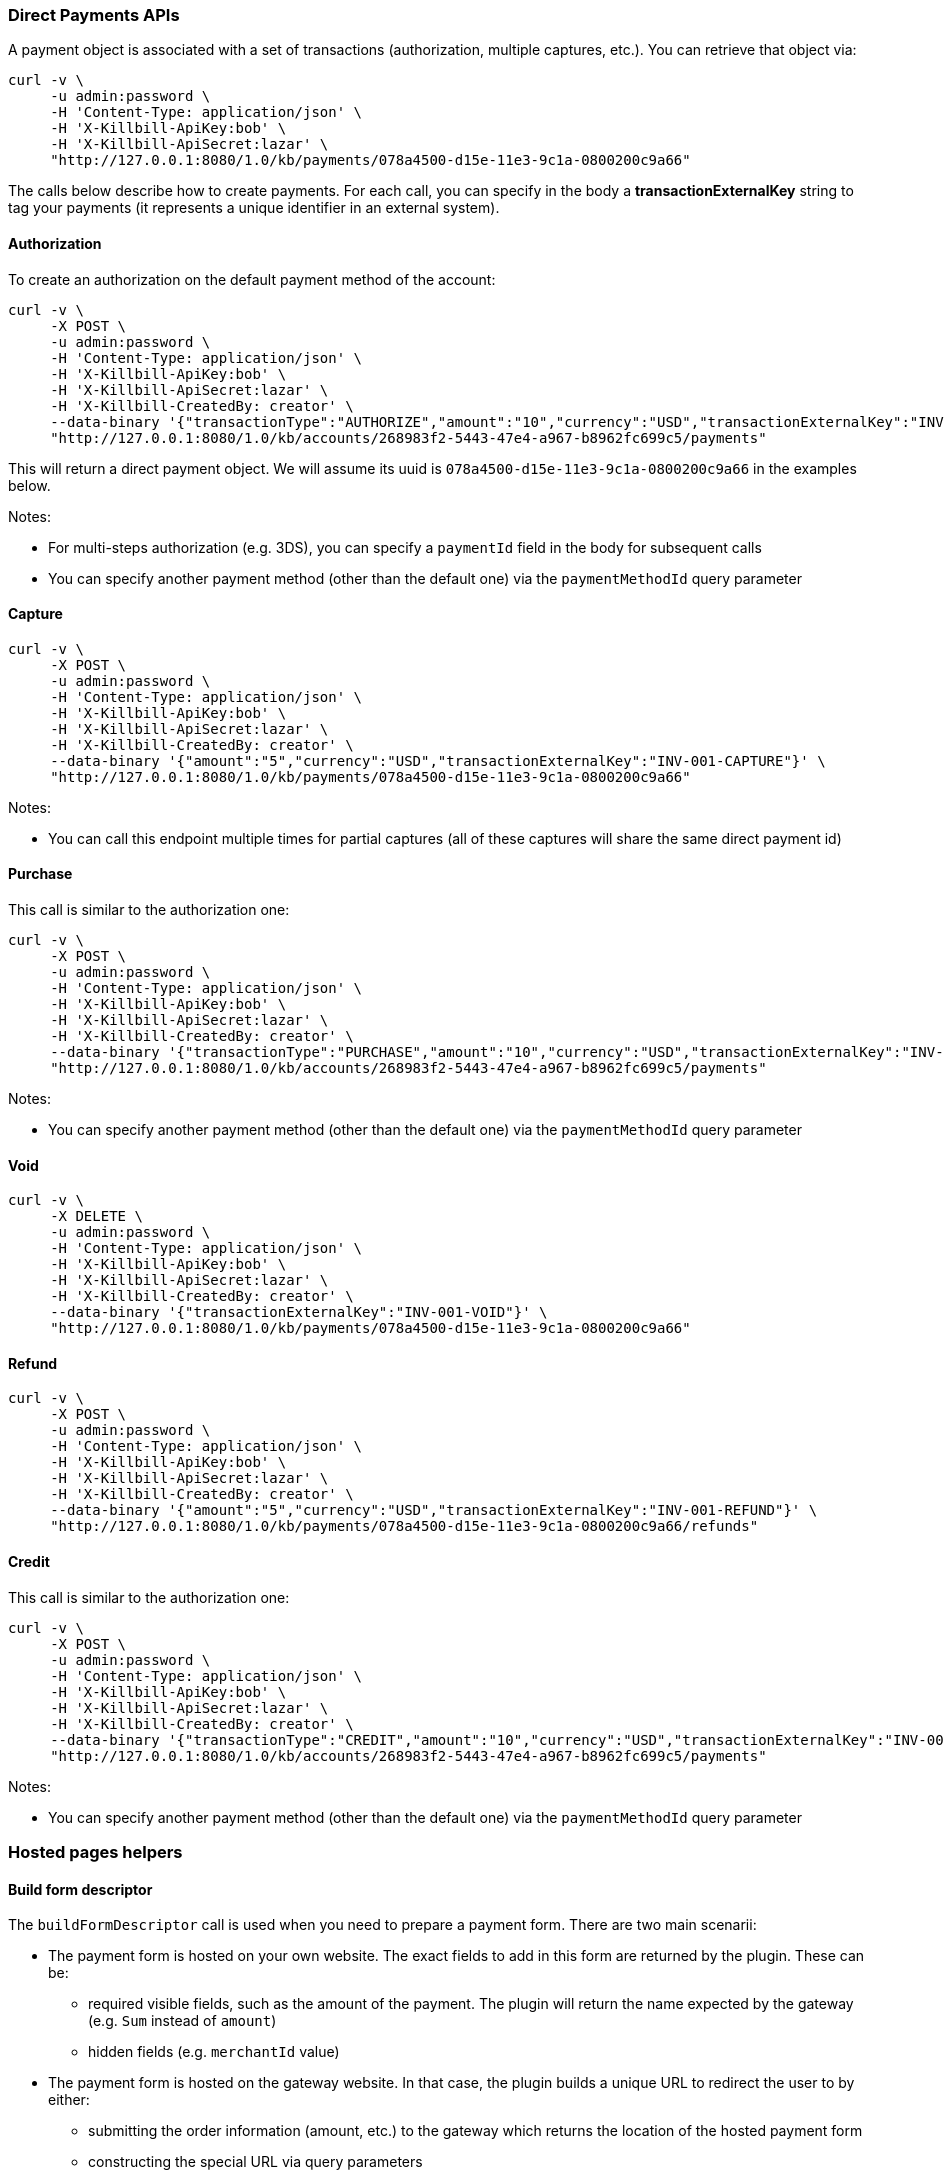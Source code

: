 === Direct Payments APIs

A payment object is associated with a set of transactions (authorization, multiple captures, etc.). You can retrieve that object via:

[source,bash]
----
curl -v \
     -u admin:password \
     -H 'Content-Type: application/json' \
     -H 'X-Killbill-ApiKey:bob' \
     -H 'X-Killbill-ApiSecret:lazar' \
     "http://127.0.0.1:8080/1.0/kb/payments/078a4500-d15e-11e3-9c1a-0800200c9a66"
----

The calls below describe how to create payments. For each call, you can specify in the body a *transactionExternalKey* string to tag your payments (it represents a unique identifier in an external system).

==== Authorization

To create an authorization on the default payment method of the account:

[source,bash]
----
curl -v \
     -X POST \
     -u admin:password \
     -H 'Content-Type: application/json' \
     -H 'X-Killbill-ApiKey:bob' \
     -H 'X-Killbill-ApiSecret:lazar' \
     -H 'X-Killbill-CreatedBy: creator' \
     --data-binary '{"transactionType":"AUTHORIZE","amount":"10","currency":"USD","transactionExternalKey":"INV-001-AUTH"}' \
     "http://127.0.0.1:8080/1.0/kb/accounts/268983f2-5443-47e4-a967-b8962fc699c5/payments"
----

This will return a direct payment object. We will assume its uuid is `078a4500-d15e-11e3-9c1a-0800200c9a66` in the examples below.

Notes:

* For multi-steps authorization (e.g. 3DS), you can specify a `paymentId` field in the body for subsequent calls
* You can specify another payment method (other than the default one) via the `paymentMethodId` query parameter

==== Capture

[source,bash]
----
curl -v \
     -X POST \
     -u admin:password \
     -H 'Content-Type: application/json' \
     -H 'X-Killbill-ApiKey:bob' \
     -H 'X-Killbill-ApiSecret:lazar' \
     -H 'X-Killbill-CreatedBy: creator' \
     --data-binary '{"amount":"5","currency":"USD","transactionExternalKey":"INV-001-CAPTURE"}' \
     "http://127.0.0.1:8080/1.0/kb/payments/078a4500-d15e-11e3-9c1a-0800200c9a66"
----

Notes:

* You can call this endpoint multiple times for partial captures (all of these captures will share the same direct payment id)

==== Purchase

This call is similar to the authorization one:

[source,bash]
----
curl -v \
     -X POST \
     -u admin:password \
     -H 'Content-Type: application/json' \
     -H 'X-Killbill-ApiKey:bob' \
     -H 'X-Killbill-ApiSecret:lazar' \
     -H 'X-Killbill-CreatedBy: creator' \
     --data-binary '{"transactionType":"PURCHASE","amount":"10","currency":"USD","transactionExternalKey":"INV-001-PURCHASE"}' \
     "http://127.0.0.1:8080/1.0/kb/accounts/268983f2-5443-47e4-a967-b8962fc699c5/payments"
----

Notes:

* You can specify another payment method (other than the default one) via the `paymentMethodId` query parameter

==== Void

[source,bash]
----
curl -v \
     -X DELETE \
     -u admin:password \
     -H 'Content-Type: application/json' \
     -H 'X-Killbill-ApiKey:bob' \
     -H 'X-Killbill-ApiSecret:lazar' \
     -H 'X-Killbill-CreatedBy: creator' \
     --data-binary '{"transactionExternalKey":"INV-001-VOID"}' \
     "http://127.0.0.1:8080/1.0/kb/payments/078a4500-d15e-11e3-9c1a-0800200c9a66"
----

==== Refund

[source,bash]
----
curl -v \
     -X POST \
     -u admin:password \
     -H 'Content-Type: application/json' \
     -H 'X-Killbill-ApiKey:bob' \
     -H 'X-Killbill-ApiSecret:lazar' \
     -H 'X-Killbill-CreatedBy: creator' \
     --data-binary '{"amount":"5","currency":"USD","transactionExternalKey":"INV-001-REFUND"}' \
     "http://127.0.0.1:8080/1.0/kb/payments/078a4500-d15e-11e3-9c1a-0800200c9a66/refunds"
----

==== Credit

This call is similar to the authorization one:

[source,bash]
----
curl -v \
     -X POST \
     -u admin:password \
     -H 'Content-Type: application/json' \
     -H 'X-Killbill-ApiKey:bob' \
     -H 'X-Killbill-ApiSecret:lazar' \
     -H 'X-Killbill-CreatedBy: creator' \
     --data-binary '{"transactionType":"CREDIT","amount":"10","currency":"USD","transactionExternalKey":"INV-001-CREDIT"}' \
     "http://127.0.0.1:8080/1.0/kb/accounts/268983f2-5443-47e4-a967-b8962fc699c5/payments"
----

Notes:

* You can specify another payment method (other than the default one) via the `paymentMethodId` query parameter

=== Hosted pages helpers

[[build-form-descriptor]]
==== Build form descriptor

The `buildFormDescriptor` call is used when you need to prepare a payment form. There are two main scenarii:

* The payment form is hosted on your own website. The exact fields to add in this form are returned by the plugin. These can be:
** required visible fields, such as the amount of the payment. The plugin will return the name expected by the gateway (e.g. `Sum` instead of `amount`)
** hidden fields (e.g. `merchantId` value)
* The payment form is hosted on the gateway website. In that case, the plugin builds a unique URL to redirect the user to by either:
** submitting the order information (amount, etc.) to the gateway which returns the location of the hosted payment form
** constructing the special URL via query parameters

Given an order of $10, here is how you can get the HTML fields to build the form:

[source,bash]
----
curl -v \
     -X POST \
     -u admin:password \
     -H 'Content-Type: application/json' \
     -H 'X-Killbill-ApiKey:bob' \
     -H 'X-Killbill-ApiSecret:lazar' \
     -H 'X-Killbill-CreatedBy: creator' \
     --data-binary '{ "formFields": [{ "key": "order_id", "value": "1234" }, { "key": "amount", "value": "10" }, { "key": "currency", "value": "USD" }]}' \
     "http://127.0.0.1:8080/1.0/kb/paymentGateways/hosted/form/268983f2-5443-47e4-a967-b8962fc699c5"
----

Notes:

* Replace _268983f2-5443-47e4-a967-b8962fc699c5_ with the account id
* You can specify another payment method (other than the default one) via the `paymentMethodId` query parameter

[[gateway-notification]]
==== Process gateway notifications

Gateway notifications (Recurly push notifications, PayPal or BitPay IPN, etc.) can be processed through this API:

[source,bash]
----
curl -v \
     -X POST \
     -u admin:password \
     -H 'Content-Type: application/json' \
     -H 'X-Killbill-ApiKey:bob' \
     -H 'X-Killbill-ApiSecret:lazar' \
     -H 'X-Killbill-CreatedBy: creator' \
     "http://127.0.0.1:8080/1.0/kb/paymentGateways/notifications/pluginName?customKey=value
----

Make sure to replace `pluginName` with your plugin name (e.g. killbill-bitpay).

The plugin will deserialize either the request body and/or the url query parameters to process the notification and return a properly formatted HTTP response object for the gateway (some gateways require specific response codes or headers to consider the notification processed and prevent retries).

Because this endpoint needs to be on a public IP (to be accessible from the gateway), we recommend using the https://github.com/killbill/killbill-notifications-proxy[Kill Bill Notifications Proxy] to avoid exposing the entire Kill Bill server.

=== Examples of hosted pages flows

The implementation of the `buildFormDescriptor` and `processNotification` APIs described above will vary from gateway to gateway.
While the internal mechanics of completing the payment vary for each plugin, the overall steps are usually the same:

. Your website calls `buildFormDescriptor` and interprets the result
. The customer is then either shown a payment form or redirected to an external page
. The customer is then either shown a payment form or redirected to an external page
. The customer completes the payment

Here are a couple of example flows:

==== Gateway notifies Kill Bill of the payment

In this scenario, no payment has been created in Kill Bill after the `buildFormDescriptor` call. Upon completion of the payment, either the gateway will pass information about the payment in the redirect url parameters or it will send an out-of-band notification.

In the first case, you will need to create the payment using the `purchase` call during the redirect. The plugin will then query the gateway to verify the payment (for security purposes).

In the second case, the plugin will create the payment during the `processNotification` call (see the https://github.com/killbill/killbill-bitpay-plugin/[BitPay] plugin for an example).

In both cases, the payment will end up in a terminal state (either succeeded or failed).
 
==== Kill Bill polls the gateway

In this scenario, during the `buildFormDescriptor` call, the plugin will most likely create state in the gateway (e.g. the generated redirect url points to a unique voucher) and will also create a matching payment in Kill Bill (in a pending state).

Kill Bill will then automatically start polling the plugin for that payment, which will in turn query the gateway for the latest payment status. See the https://github.com/killbill/killbill-payu-latam-plugin[PayU Latam] plugin for an example.
